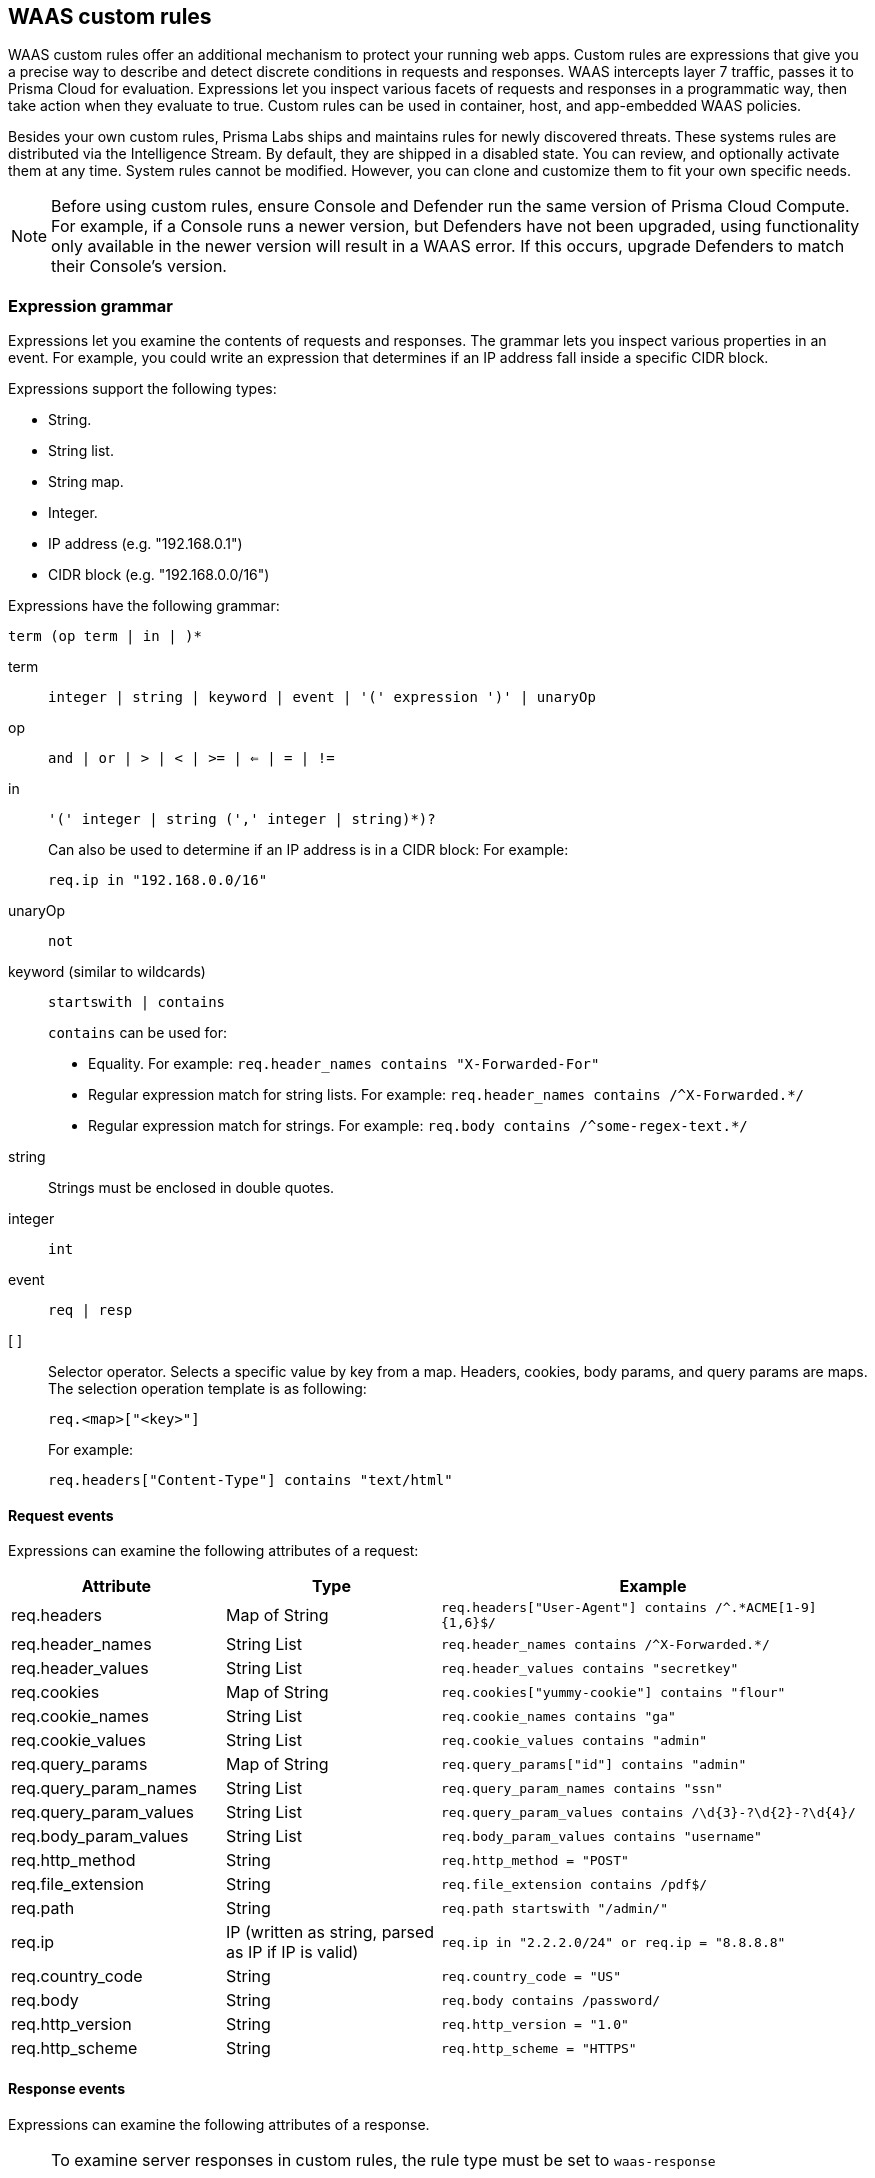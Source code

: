 == WAAS custom rules

WAAS custom rules offer an additional mechanism to protect your running web apps.
Custom rules are expressions that give you a precise way to describe and detect discrete conditions in requests and responses.
WAAS intercepts layer 7 traffic, passes it to Prisma Cloud for evaluation.
Expressions let you inspect various facets of requests and responses in a programmatic way, then take action when they evaluate to true.
Custom rules can be used in container, host, and app-embedded WAAS policies.

Besides your own custom rules, Prisma Labs ships and maintains rules for newly discovered threats.
These systems rules are distributed via the Intelligence Stream.
By default, they are shipped in a disabled state.
You can review, and optionally activate them at any time.
System rules cannot be modified.
However, you can clone and customize them to fit your own specific needs.

NOTE: Before using custom rules, ensure Console and Defender run the same version of Prisma Cloud Compute.
For example, if a Console runs a newer version, but Defenders have not been upgraded, using functionality only available in the newer version will result in a WAAS error.
If this occurs, upgrade Defenders to match their Console's version.

=== Expression grammar

Expressions let you examine the contents of requests and responses.
The grammar lets you inspect various properties in an event.
For example, you could write an expression that determines if an IP address fall inside a specific CIDR block.

Expressions support the following types:

* String.
* String list.
* String map.
* Integer.
* IP address (e.g. "192.168.0.1")
* CIDR block (e.g. "192.168.0.0/16")

Expressions have the following grammar:

`term (op term | in |  )*`

term::
`integer | string | keyword | event | '(' expression ')' | unaryOp`

op::
`and | or | > | < | >= | <= | = | !=`

in::
`'(' integer | string (',' integer | string)*)?`
+
Can also be used to determine if an IP address is in a CIDR block:
For example:
+
`req.ip in "192.168.0.0/16"`

unaryOp::
`not`

keyword (similar to wildcards)::
`startswith | contains`
+
`contains` can be used for:
+
* Equality.
For example: `req.header_names contains "X-Forwarded-For"`
* Regular expression match for string lists.
For example: `req.header_names contains /^X-Forwarded.*/`
* Regular expression match for strings.
For example: `req.body contains /^some-regex-text.*/`

string::
Strings must be enclosed in double quotes.

integer::
`int`

event::
`req | resp`

[ ]::
Selector operator.
Selects a specific value by key from a map.
Headers, cookies, body params, and query params are maps.
The selection operation template is as following:
+
`req.<map>["<key>"]`
+
For example:
+
`req.headers["Content-Type"] contains "text/html"`


==== Request events

Expressions can examine the following attributes of a request:

[cols="1,1,2", options="header"]
|===
|Attribute
|Type
|Example

|req.headers
|Map of String
|`req.headers["User-Agent"] contains /^.*ACME[1-9]{1,6}$/`

|req.header_names
|String List
|`req.header_names contains /^X-Forwarded.*/`

|req.header_values
|String List
|`req.header_values contains "secretkey"`

|req.cookies
|Map of String
|`req.cookies["yummy-cookie"] contains "flour"`

|req.cookie_names
|String List
|`req.cookie_names contains "ga"`

|req.cookie_values
|String List
|`req.cookie_values contains "admin"`

|req.query_params
|Map of String
|`req.query_params["id"] contains "admin"`

|req.query_param_names
|String List
|`req.query_param_names contains "ssn"`

|req.query_param_values
|String List
|`req.query_param_values contains /\d{3}-?\d{2}-?\d{4}/`

|req.body_param_values
|String List
|`req.body_param_values contains "username"`

|req.http_method
|String
|`req.http_method = "POST"`

|req.file_extension
|String
|`req.file_extension contains /pdf$/`

|req.path
|String
|`req.path startswith "/admin/"`

|req.ip
|IP (written as string, parsed as IP if IP is valid)
|`req.ip in "2.2.2.0/24" or req.ip = "8.8.8.8"`

|req.country_code
|String
|`req.country_code = "US"`

|req.body
|String
|`req.body contains /password/`

|req.http_version
|String
|`req.http_version = "1.0"`

|req.http_scheme
|String
|`req.http_scheme = "HTTPS"`

|===


==== Response events

Expressions can examine the following attributes of a response.

[NOTE]
====
To examine server responses in custom rules, the rule type must be set to `waas-response`

image::waas_response_custome_rule_type.png[width=700]
====

[cols="1,1,2", options="header"]
|===
|Attribute
|Type
|Example

|resp.status_code
|Integer
|`resp.status_code = 200`

|resp.content_type
|String
|`resp.content_type = "application/json"`

|resp.body
|String
|`resp.body contains /^somesecret$/`

|resp.headers
|Map of String
|`resp.headers["Set-Cookie"] contains /SESSIONID/`

|resp.header_names
|String List
|`resp.header_names contains "Set-Cookie"`

|resp.header_values
|String List
|`resp.header_values contains "ERROR"`

|===



[#_examples]
==== Example expressions

The following examples show how to use the expression grammar:

Special expression to determine if an IP address falls within a CIDR block:

`req.ip in "192.168.0.0/16"`

Example of using a regular expression:

`req.header_names contains /^X-Forwarded.*/`

Determine if the request method matches a method in the array.
Currently, you can only create custom arrays as part of the `in` operator.

`req.http_method in ("POST", "PUT")`

Example of using `contains`:

`req.header_values contains "text/html"`

Example using a selector:

`req.cookies["yummy-cookie"] contains "flour"`

Example of an expression with three conditions.
All conditions must evaluate to true for there to be a match.

`req.http_method = "POST" and resp.status_code >= 400 and resp.status_code <= 599`


[.task]
=== Write a WAAS custom rule

Expression syntax is validated when you save a custom rule.

[.procedure]
. Open Console, and go to *Defend > Custom configs > WAAS*.

. Click *Add rule*.

. Enter a name for the rule.

. In *Message*, enter a audit message to be emitted when an event matches the condition logic in this custom rule.

. Select the rule type.
+
You can write expressions for requests or responses.
What you select here scopes the vocabulary available for your expression.

. Enter your expression logic.
+
Press `OPTION` + `SPACE` to get a list of valid terms, expressions, operators, etc, for the given position.
+
Use the example expressions <<_examples,here>> as a starting point for your own expression.

. Click *Save*.
+
Your expression logic is validate before it's save to Console's database.


[.task]
=== Activate WAAS custom rules

A custom rule is made up of one or more conditions.
Attach a custom rule to a WAAS policy rule to activate it.

Custom rules are defined in *Defend > Custom configs > WAAS*.
WAAS policy rules are defined in *Defend > WAAS > {Container | Host | App-Embedded}*.

When attaching a custom rule to a WAAS policy rule, you specify the action to take when the expression evaluates to true (i.e. the expression matches).
Supported actions are disable, alert, prevent, and ban.

Custom rules have priority over all other enabled WAAS protections.
WAAS evaluates all custom rules that are attached, so you can get more than one audit if more than one custom rule matches.

*Prerequisites:* You have already set up WAAS to protect an app, and there's a rule for it under *Defend > WAAS > {Container | Host | App-Embedded}*.
For more information about setting up an app, see xref:../waas/deploy_waas.adoc[Deploy WAAS].

[.procedure]
. Open Console, and go to *Defend > WAAS > {Container | Host | App-Embedded}*.

. In the table, expand a rule.

. Under *App list*, click *Actions > Edit* for an app in the table.

. In the edit rule dialog, click the *Custom rules* tab.

. Click *Select rules*.
+
You're presented with a list of WAAS custom rules that have already been written.
+
Alternatively, you can click *Add rule* to author a new custom rule in place.

. Select one or more rules.

. Click *Apply*.

. Configure the effect for each custom rule.
+
By default, the effect is set to *Alert*.

. Click *Save*.

